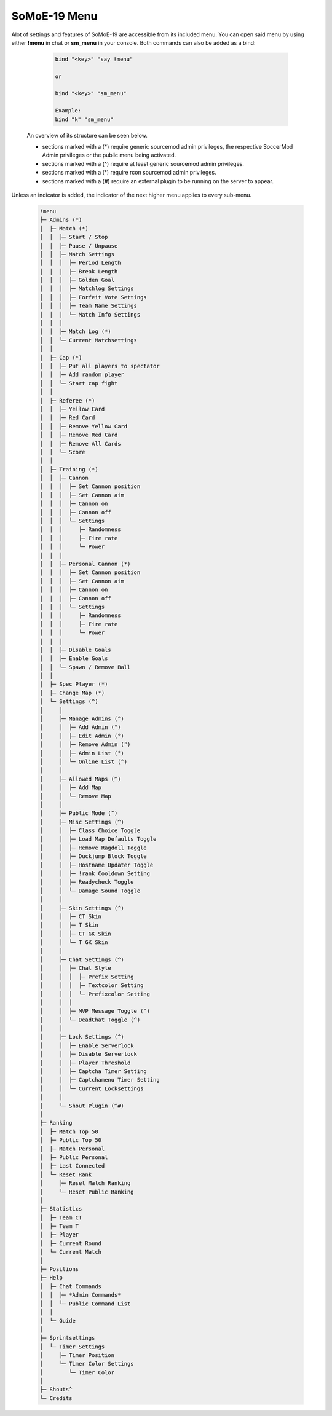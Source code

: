 .. _mainmenu:

=============
SoMoE-19 Menu
=============

Alot of settings and features of SoMoE-19 are accessible from its included menu. You can open said menu by using either **!menu** in chat or **sm_menu** in your console. Both commands can also be added as a bind:

	.. code-block::
		
		bind "<key>" "say !menu"
		
		or
		
		bind "<key>" "sm_menu"
		
		Example:
		bind "k" "sm_menu"

 An overview of its structure can be seen below.
 
 - sections marked with a (*) require generic sourcemod admin privileges, the respective SoccerMod Admin privileges or the public menu being activated. 
 - sections marked with a (^) require at least generic sourcemod admin privileges.
 - sections marked with a (°) require rcon sourcemod admin privileges.
 - sections marked with a (#) require an external plugin to be running on the server to appear.
 
Unless an indicator is added, the indicator of the next higher menu applies to every sub-menu.

	.. code-block:: none
		
		 !menu
		 ├─ Admins (*)
		 │  ├─ Match (*)
		 │  │  ├─ Start / Stop
		 │  │  ├─ Pause / Unpause
		 │  │  ├─ Match Settings
		 │  │  │  ├─ Period Length
		 │  │  │  ├─ Break Length
		 │  │  │  ├─ Golden Goal
		 │  │  │  ├─ Matchlog Settings
		 │  │  │  ├─ Forfeit Vote Settings
		 │  │  │  ├─ Team Name Settings
		 │  │  │  └─ Match Info Settings
		 │  │  │
		 │  │  ├─ Match Log (*)
		 │  │  └─ Current Matchsettings
		 │  │
		 │  ├─ Cap (*)
		 │  │  ├─ Put all players to spectator
		 │  │  ├─ Add random player
		 │  │  └─ Start cap fight
		 │  │
		 │  ├─ Referee (*)
		 │  │  ├─ Yellow Card
		 │  │  ├─ Red Card
		 │  │  ├─ Remove Yellow Card
		 │  │  ├─ Remove Red Card
		 │  │  ├─ Remove All Cards
		 │  │  └─ Score
		 │  │
		 │  ├─ Training (*)
		 │  │  ├─ Cannon
		 │  │  │  ├─ Set Cannon position
		 │  │  │  ├─ Set Cannon aim
		 │  │  │  ├─ Cannon on
		 │  │  │  ├─ Cannon off
		 │  │  │  └─ Settings
		 │  │  │     ├─ Randomness
		 │  │  │     ├─ Fire rate
		 │  │  │     └─ Power
		 │  │  │
		 │  │  ├─ Personal Cannon (*)
		 │  │  │  ├─ Set Cannon position
		 │  │  │  ├─ Set Cannon aim
		 │  │  │  ├─ Cannon on
		 │  │  │  ├─ Cannon off
		 │  │  │  └─ Settings
		 │  │  │     ├─ Randomness
		 │  │  │     ├─ Fire rate
		 │  │  │     └─ Power
		 │  │  │
		 │  │  ├─ Disable Goals
		 │  │  ├─ Enable Goals
		 │  │  └─ Spawn / Remove Ball
		 │  │
		 │  ├─ Spec Player (*)
		 │  ├─ Change Map (*)
		 │  └─ Settings (^)
		 │     │
		 │     ├─ Manage Admins (°)
		 │     │  ├─ Add Admin (°)
		 │     │  ├─ Edit Admin (°)
		 │     │  ├─ Remove Admin (°)
		 │     │  ├─ Admin List (°)
		 │     │  └─ Online List (°)
		 │     │ 
		 │     ├─ Allowed Maps (^)
		 │     │  ├─ Add Map
		 │     │  └─ Remove Map
		 │     │
		 │     ├─ Public Mode (^)
		 │     ├─ Misc Settings (^)
		 │     │  ├─ Class Choice Toggle
		 │     │  ├─ Load Map Defaults Toggle
		 │     │  ├─ Remove Ragdoll Toggle
		 │     │  ├─ Duckjump Block Toggle
		 │     │  ├─ Hostname Updater Toggle
		 │     │  ├─ !rank Cooldown Setting
		 │     │  ├─ Readycheck Toggle
		 │     │  └─ Damage Sound Toggle
		 │     │  
		 │     ├─ Skin Settings (^)
		 │     │  ├─ CT Skin
		 │     │  ├─ T Skin
		 │     │  ├─ CT GK Skin
		 │     │  └─ T GK Skin 
		 │     │
		 │     ├─ Chat Settings (^)
		 │     │  ├─ Chat Style
		 │     │  │  ├─ Prefix Setting
		 │     │  │  ├─ Textcolor Setting
		 │     │  │  └─ Prefixcolor Setting
		 │     │  │
		 │     │  ├─ MVP Message Toggle (^)
		 │     │  └─ DeadChat Toggle (^)
		 │     │
		 │     ├─ Lock Settings (^)
		 │     │  ├─ Enable Serverlock
		 │     │  ├─ Disable Serverlock
		 │     │  ├─ Player Threshold
		 │     │  ├─ Captcha Timer Setting
		 │     │  ├─ Captchamenu Timer Setting
		 │     │  └─ Current Locksettings
		 │     │
		 │     └─ Shout Plugin (^#)
		 │
		 ├─ Ranking
		 │  ├─ Match Top 50
		 │  ├─ Public Top 50
		 │  ├─ Match Personal
		 │  ├─ Public Personal
		 │  ├─ Last Connected
		 │  └─ Reset Rank
		 │     ├─ Reset Match Ranking
		 │     └─ Reset Public Ranking
		 │
		 ├─ Statistics
		 │  ├─ Team CT
		 │  ├─ Team T
		 │  ├─ Player
		 │  ├─ Current Round
		 │  └─ Current Match
		 │
		 ├─ Positions
		 ├─ Help
		 │  ├─ Chat Commands
		 │  │  ├─ *Admin Commands*
		 │  │  └─ Public Command List
		 │  │
		 │  └─ Guide
		 │
		 ├─ Sprintsettings
		 │  └─ Timer Settings
		 │     ├─ Timer Position
		 │     └─ Timer Color Settings
		 │        └─ Timer Color
		 │
		 ├─ Shouts^
		 └─ Credits
